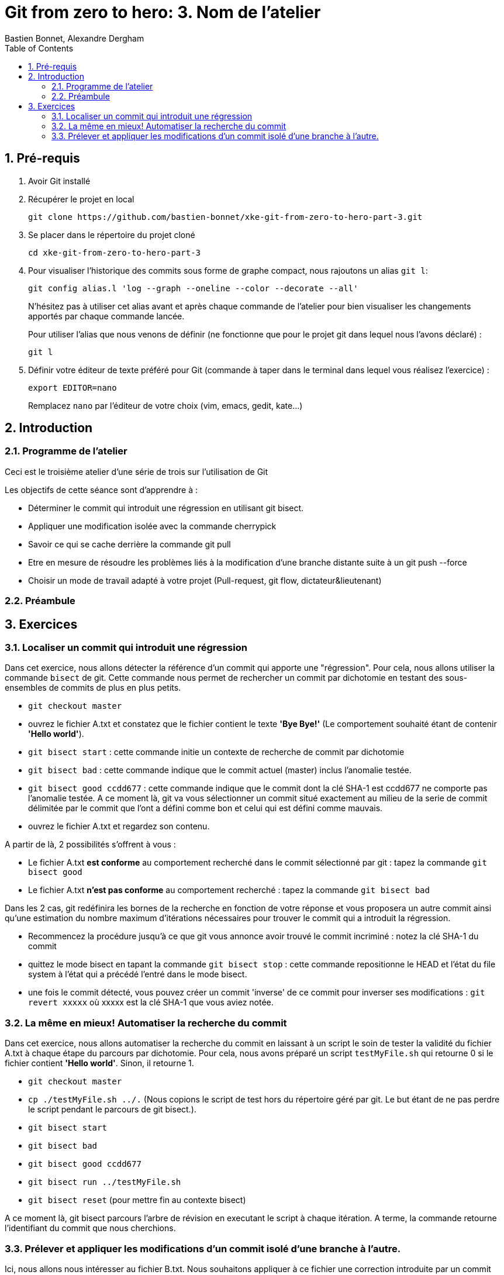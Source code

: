 = Git from zero to hero: 3. Nom de l'atelier
:Author: Bastien Bonnet, Alexandre Dergham
:toc:
:numbered: 1

== Pré-requis

. Avoir Git installé

. Récupérer le projet en local

	git clone https://github.com/bastien-bonnet/xke-git-from-zero-to-hero-part-3.git

. Se placer dans le répertoire du projet cloné

	cd xke-git-from-zero-to-hero-part-3

. Pour visualiser l'historique des commits sous forme de graphe compact, nous rajoutons un alias `git l`:

	git config alias.l 'log --graph --oneline --color --decorate --all'
+
N'hésitez pas à utiliser cet alias avant et après chaque commande de l'atelier pour bien visualiser les changements apportés par chaque commande lancée.
+
Pour utiliser l'alias que nous venons de définir (ne fonctionne que pour le projet git dans lequel nous l'avons déclaré) :

	git l

. Définir votre éditeur de texte préféré pour Git (commande à taper dans le terminal dans lequel vous réalisez l'exercice) :

	export EDITOR=nano
+
Remplacez `nano` par l'éditeur de votre choix (vim, emacs, gedit, kate…)


== Introduction
=== Programme de l'atelier

Ceci est le troisième atelier d'une série de trois sur l'utilisation de Git

Les objectifs de cette séance sont d'apprendre à :

* Déterminer le commit qui introduit une régression en utilisant git bisect.
* Appliquer une modification isolée avec la commande cherrypick
* Savoir ce qui se cache derrière la commande git pull
* Etre en mesure de résoudre les problèmes liés à la modification d'une branche distante suite à un git push --force
* Choisir un mode de travail adapté à votre projet (Pull-request, git flow, dictateur&lieutenant)

=== Préambule

== Exercices

=== Localiser un commit qui introduit une régression
Dans cet exercice, nous allons détecter la référence d'un commit qui apporte une "régression".
Pour cela, nous allons utiliser la commande `bisect` de git.
Cette commande nous permet de rechercher un commit par dichotomie en testant des sous-ensembles de commits de plus en plus petits.

* `git checkout master`
* ouvrez le fichier A.txt et constatez que le fichier contient le texte **'Bye Bye!'** (Le comportement souhaité étant de contenir **'Hello world'**).
* `git bisect start` : cette commande initie un contexte de recherche de commit par dichotomie
* `git bisect bad` : cette commande indique que le commit actuel (master) inclus l'anomalie testée.
* `git bisect good ccdd677` : cette commande indique que le commit dont la clé SHA-1 est ccdd677 ne comporte pas l'anomalie testée. A ce moment là, git va vous sélectionner un commit situé exactement au milieu de la serie de commit délimitée par le commit que l'ont a défini comme bon et celui qui est défini comme mauvais.
* ouvrez le fichier A.txt et regardez son contenu.

A partir de là, 2 possibilités s'offrent à vous :

* Le fichier A.txt **est conforme** au comportement recherché dans le commit sélectionné par git : tapez la commande `git bisect good`
* Le fichier A.txt **n'est pas conforme** au comportement recherché : tapez la commande `git bisect bad`

Dans les 2 cas, git redéfinira les bornes de la recherche en fonction de votre réponse et vous proposera un autre commit ainsi qu'une estimation du nombre maximum d'itérations nécessaires pour trouver le commit qui a introduit la régression.

* Recommencez la procédure jusqu'à ce que git vous annonce avoir trouvé le commit incriminé : notez la clé SHA-1 du commit
* quittez le mode bisect en tapant la commande `git bisect stop` : cette commande repositionne le HEAD et l'état du file system à l'état qui a précédé l'entré dans le mode bisect.
* une fois le commit détecté, vous pouvez créer un commit 'inverse' de ce commit pour inverser ses modifications : `git revert xxxxx` où xxxxx est la clé SHA-1 que vous aviez notée.

=== La même en mieux! Automatiser la recherche du commit
Dans cet exercice, nous allons automatiser la recherche du commit en laissant à un script le soin de tester la validité du fichier A.txt à chaque étape du parcours par dichotomie.
Pour cela, nous avons préparé un script `testMyFile.sh` qui retourne 0 si le fichier contient **'Hello world'**. Sinon, il retourne 1.

* `git checkout master`
* `cp ./testMyFile.sh ../.` (Nous copions le script de test hors du répertoire géré par git. Le but étant de ne pas perdre le script pendant le parcours de git bisect.).
* `git bisect start`
* `git bisect bad`
* `git bisect good ccdd677`
* `git bisect run ../testMyFile.sh`
* `git bisect reset` (pour mettre fin au contexte bisect)

A ce moment là, git bisect parcours l'arbre de révision en executant le script à chaque itération. A terme, la commande retourne l'identifiant du commit que nous cherchions.

=== Prélever et appliquer les modifications d'un commit isolé d'une branche à l'autre.
Ici, nous allons nous intéresser au fichier B.txt.
Nous souhaitons appliquer à ce fichier une correction introduite par un commit situé sur une autre branche dans pour autant inclure toutes les modifications apportées par cette branche.
Afin d'y arriver, nous allons utiliser la commande `cherry-pick` qui crée un commit à partir des modifications introduites par un seul commit.

* `git checkout master`
* `git l` : vous constatez la présence d'une branche nommée `cherrypick`. Parmis les commits de cette branche, vous voyez 1 commit `cherry pick me` situé entre 2 commits indésirables.
* `git cherry-pick xxx`
* `git l` : vous voyez l'apparition d'un nouveau commit sur la branche master
* comparez les résultats de `git diff HEAD~2 HEAD` et `git diff xxx-1 xxx`. Vous constaterez que la même modification a été appliquée dans les deux branches.